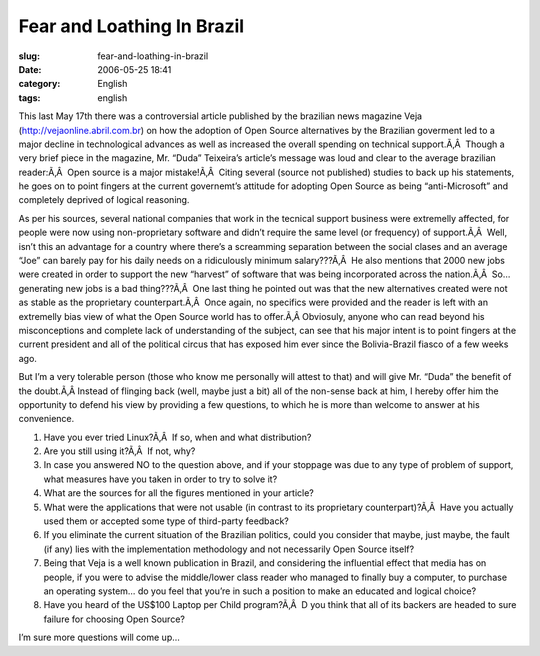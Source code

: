 Fear and Loathing In Brazil
###########################
:slug: fear-and-loathing-in-brazil
:date: 2006-05-25 18:41
:category: English
:tags: english

This last May 17th there was a controversial article published by the
brazilian news magazine Veja
(`http://vejaonline.abril.com.br <http://vejaonline.abril.com.br>`__) on
how the adoption of Open Source alternatives by the Brazilian goverment
led to a major decline in technological advances as well as increased
the overall spending on technical support.Ã‚Â  Though a very brief piece
in the magazine, Mr. “Duda” Teixeira’s article’s message was loud and
clear to the average brazilian reader:Ã‚Â  Open source is a major
mistake!Ã‚Â  Citing several (source not published) studies to back up
his statements, he goes on to point fingers at the current governemt’s
attitude for adopting Open Source as being “anti-Microsoft” and
completely deprived of logical reasoning.

As per his sources, several national companies that work in the tecnical
support business were extremelly affected, for people were now using
non-proprietary software and didn’t require the same level (or
frequency) of support.Ã‚Â  Well, isn’t this an advantage for a country
where there’s a screamming separation between the social clases and an
average “Joe” can barely pay for his daily needs on a ridiculously
minimum salary???Ã‚Â  He also mentions that 2000 new jobs were created
in order to support the new “harvest” of software that was being
incorporated across the nation.Ã‚Â  So… generating new jobs is a bad
thing???Ã‚Â  One last thing he pointed out was that the new alternatives
created were not as stable as the proprietary counterpart.Ã‚Â  Once
again, no specifics were provided and the reader is left with an
extremelly bias view of what the Open Source world has to offer.Ã‚Â 
Obviosuly, anyone who can read beyond his misconceptions and complete
lack of understanding of the subject, can see that his major intent is
to point fingers at the current president and all of the political
circus that has exposed him ever since the Bolivia-Brazil fiasco of a
few weeks ago.

But I’m a very tolerable person (those who know me personally will
attest to that) and will give Mr. “Duda” the benefit of the doubt.Ã‚Â 
Instead of flinging back (well, maybe just a bit) all of the non-sense
back at him, I hereby offer him the opportunity to defend his view by
providing a few questions, to which he is more than welcome to answer at
his convenience.

#. Have you ever tried Linux?Ã‚Â  If so, when and what distribution?
#. Are you still using it?Ã‚Â  If not, why?
#. In case you answered NO to the question above, and if your stoppage
   was due to any type of problem of support, what measures have you
   taken in order to try to solve it?
#. What are the sources for all the figures mentioned in your article?
#. What were the applications that were not usable (in contrast to its
   proprietary counterpart)?Ã‚Â  Have you actually used them or accepted
   some type of third-party feedback?
#. If you eliminate the current situation of the Brazilian politics,
   could you consider that maybe, just maybe, the fault (if any) lies
   with the implementation methodology and not necessarily Open Source
   itself?
#. Being that Veja is a well known publication in Brazil, and
   considering the influential effect that media has on people, if you
   were to advise the middle/lower class reader who managed to finally
   buy a computer, to purchase an operating system… do you feel that
   you’re in such a position to make an educated and logical choice?
#. Have you heard of the US$100 Laptop per Child program?Ã‚Â  D you
   think that all of its backers are headed to sure failure for choosing
   Open Source?

I’m sure more questions will come up…
